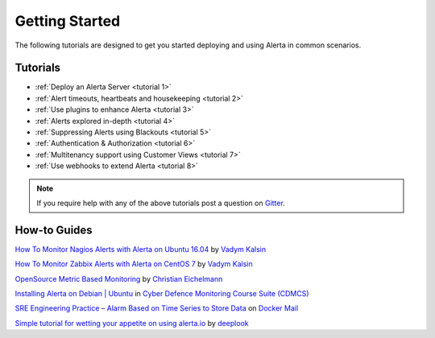 .. _tutorials:

Getting Started
===============

The following tutorials are designed to get you started deploying and using
Alerta in common scenarios.

Tutorials
---------

* :ref:`Deploy an Alerta Server <tutorial 1>`
* :ref:`Alert timeouts, heartbeats and housekeeping <tutorial 2>`
* :ref:`Use plugins to enhance Alerta <tutorial 3>`
* :ref:`Alerts explored in-depth <tutorial 4>`
* :ref:`Suppressing Alerts using Blackouts <tutorial 5>`
* :ref:`Authentication & Authorization <tutorial 6>`
* :ref:`Multitenancy support using Customer Views <tutorial 7>`
* :ref:`Use webhooks to extend Alerta <tutorial 8>`

.. note:: If you require help with any of the above tutorials post a question on Gitter_.

.. _Gitter: https://gitter.im/alerta/chat

How-to Guides
-------------

`How To Monitor Nagios Alerts with Alerta on Ubuntu 16.04 <https://www.digitalocean.com/community/tutorials/how-to-monitor-nagios-alerts-with-alerta-on-ubuntu-16-04>`_ by `Vadym Kalsin <https://www.digitalocean.com/community/users/neformat>`_

`How To Monitor Zabbix Alerts with Alerta on CentOS 7 <https://www.digitalocean.com/community/tutorials/how-to-monitor-zabbix-alerts-with-alerta-on-centos-7>`_ by `Vadym Kalsin <https://www.digitalocean.com/community/users/neformat>`_

`OpenSource Metric Based Monitoring <http://crapworks.de/post/metric-based-monitoring/>`_ by `Christian Eichelmann <https://github.com/Crapworks>`_

`Installing Alerta on Debian | Ubuntu <https://github.com/ccdcoe/CDMCS/blob/master/TICK/Alerta/README.md>`_ in `Cyber Defence Monitoring Course Suite (CDMCS) <https://github.com/ccdcoe/CDMCS>`_

`SRE Engineering Practice – Alarm Based on Time Series to Store Data <http://www.dockermall.com/sre-engineering-practice-alarm-based-on-time-series-to-store-data/>`_ on `Docker Mail <http://www.dockermall.com/>`_

`Simple tutorial for wetting your appetite on using alerta.io <https://github.com/deeplook/alerta_tutorial>`_ by `deeplook <https://github.com/deeplook>`_
